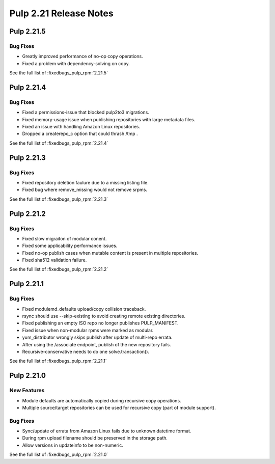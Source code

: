 =======================
Pulp 2.21 Release Notes
=======================

Pulp 2.21.5
===========

Bug Fixes
---------

* Greatly improved performance of no-op copy operations.
* Fixed a problem with dependency-solving on copy.

See the full list of :fixedbugs_pulp_rpm:`2.21.5`

Pulp 2.21.4
===========

Bug Fixes
---------

* Fixed a permissions-issue that blocked pulp2to3 migrations.
* Fixed memory-usage issue when publishing repositories with large metadata files.
* Fixed an issue with handling Amazon Linux repositories.
* Dropped a createrepo_c option that could thrash /tmp .


See the full list of :fixedbugs_pulp_rpm:`2.21.4`

Pulp 2.21.3
===========

Bug Fixes
---------

* Fixed repository deletion faulure due to a missing listing file.
* Fixed bug where remove_missing would not remove srpms.

See the full list of :fixedbugs_pulp_rpm:`2.21.3`


Pulp 2.21.2
===========

Bug Fixes
---------

* Fixed slow migraiton of modular conent.
* Fixed some applicability performance issues.
* Fixed no-op publish cases when mutable content is present in multiple repositories.
* Fixed sha512 validation failure.

See the full list of :fixedbugs_pulp_rpm:`2.21.2`


Pulp 2.21.1
===========

Bug Fixes
---------

* Fixed modulemd_defaults upload/copy collision traceback.
* rsync should use --skip-existing to avoid creating remote existing directories.
* Fixed publishing an empty ISO repo no longer publishes PULP_MANIFEST.
* Fixed issue when non-modular rpms were marked as modular.
* yum_distributor wrongly skips publish after update of multi-repo errata.
* After using the /associate endpoint, publish of the new repository fails.
* Recursive-conservative needs to do one solve.transaction().


See the full list of :fixedbugs_pulp_rpm:`2.21.1`


Pulp 2.21.0
===========

New Features
------------

* Module defaults are automatically copied during recursive copy operations.
* Multiple source/target repositories can be used for recursive copy (part of module support).

Bug Fixes
---------

* Sync/update of errata from Amazon Linux fails due to unknown datetime format.
* During rpm upload filename should be preserved in the storage path.
* Allow versions in updateinfo to be non-numeric.


See the full list of :fixedbugs_pulp_rpm:`2.21.0`
